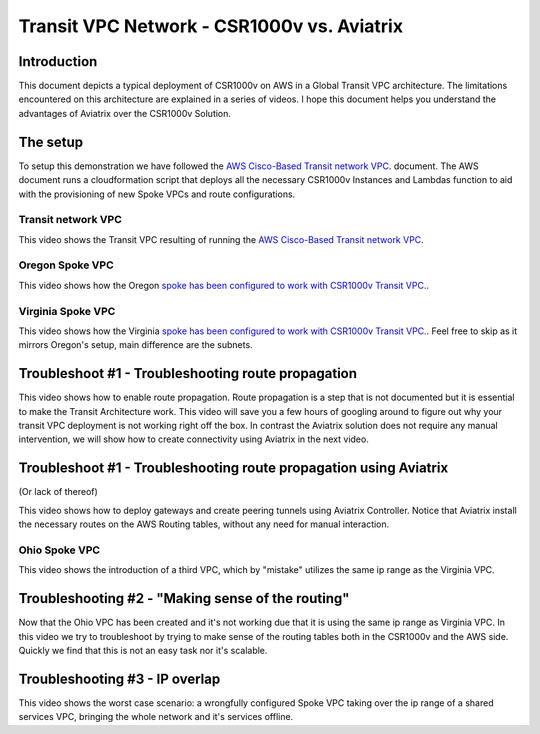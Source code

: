 .. meta::
   :description: Competitive information about CSR1000v in Transit VPC architecture
   :keywords: AWS Global Transit Network, csr1000v, transit VPC architecture, transit VPC, aviatrix, transitive peering


=================================================
Transit VPC Network - CSR1000v vs. Aviatrix
=================================================

Introduction
============

This document depicts a typical deployment of CSR1000v on AWS in a Global Transit VPC architecture.
The limitations encountered on this architecture are explained in a series of videos.
I hope this document helps you understand the advantages of Aviatrix over the CSR1000v Solution.

The setup
============

To setup this demonstration we have followed the
`AWS Cisco-Based Transit network VPC <http://docs.aws.amazon.com/solutions/latest/cisco-based-transit-vpc/welcome.html>`_. document.
The AWS document runs a cloudformation script that deploys all the necessary CSR1000v Instances and Lambdas function to aid with the
provisioning of new Spoke VPCs and route configurations.

Transit network VPC
-------------------

This video shows the Transit VPC resulting of running the `AWS Cisco-Based Transit network VPC <http://docs.aws.amazon.com/solutions/latest/cisco-based-transit-vpc/welcome.html>`_.

.. raw:: html

    <div style="position: relative; padding-bottom: 56.25%; height: 0; overflow: hidden; max-width: 100%; height: auto;">
        <iframe src="https://www.youtube.com/embed/FUbiV2p2c4U" frameborder="0" allowfullscreen style="position: absolute; top: 0; left: 0; width: 100%; height: 100%;"></iframe>
    </div>

Oregon Spoke VPC
----------------

This video shows how the Oregon `spoke has been configured to work with CSR1000v Transit VPC. <http://docs.aws.amazon.com/solutions/latest/cisco-based-transit-vpc/step3.html>`_.

.. raw:: html

    <div style="position: relative; padding-bottom: 56.25%; height: 0; overflow: hidden; max-width: 100%; height: auto;">
        <iframe src="https://www.youtube.com/embed/szOwOEayuEA" frameborder="0" allowfullscreen style="position: absolute; top: 0; left: 0; width: 100%; height: 100%;"></iframe>
    </div>

Virginia Spoke VPC
------------------

This video shows how the Virginia `spoke has been configured to work with CSR1000v Transit VPC.  <http://docs.aws.amazon.com/solutions/latest/cisco-based-transit-vpc/step3.html>`_.
Feel free to skip as it mirrors Oregon's setup, main difference are the subnets.

.. raw:: html

    <div style="position: relative; padding-bottom: 56.25%; height: 0; overflow: hidden; max-width: 100%; height: auto;">
        <iframe src="https://www.youtube.com/embed/3I7rl8h7WJI" frameborder="0" allowfullscreen style="position: absolute; top: 0; left: 0; width: 100%; height: 100%;"></iframe>
    </div>

Troubleshoot #1 - Troubleshooting route propagation
============================================================

This video shows how to enable route propagation. Route propagation is a step that is not documented but it is essential to make the Transit Architecture work.
This video will save you a few hours of googling around to figure out why your transit VPC deployment is not working right off the box.
In contrast the Aviatrix solution does not require any manual intervention, we will show how to create connectivity using Aviatrix in the next video.

.. raw:: html

    <div style="position: relative; padding-bottom: 56.25%; height: 0; overflow: hidden; max-width: 100%; height: auto;">
        <iframe src="https://www.youtube.com/embed/QotlEPMz1Rk" frameborder="0" allowfullscreen style="position: absolute; top: 0; left: 0; width: 100%; height: 100%;"></iframe>
    </div>

Troubleshoot #1 - Troubleshooting route propagation using Aviatrix
========================================================================
(Or lack of thereof)

This video shows how to deploy gateways and create peering tunnels using Aviatrix Controller.
Notice that Aviatrix install the necessary routes on the AWS Routing tables, without any need for manual interaction.


.. raw:: html

    <div style="position: relative; padding-bottom: 56.25%; height: 0; overflow: hidden; max-width: 100%; height: auto;">
        <iframe src="https://www.youtube.com/embed/xyeE9Ge8xgc" frameborder="0" allowfullscreen style="position: absolute; top: 0; left: 0; width: 100%; height: 100%;"></iframe>
    </div>

Ohio Spoke VPC
------------------

This video shows the introduction of a third VPC, which by "mistake" utilizes the same ip range as the Virginia VPC.

.. raw:: html

    <div style="position: relative; padding-bottom: 56.25%; height: 0; overflow: hidden; max-width: 100%; height: auto;">
        <iframe src="https://www.youtube.com/embed/hJBsKa4HMzI" frameborder="0" allowfullscreen style="position: absolute; top: 0; left: 0; width: 100%; height: 100%;"></iframe>
    </div>

Troubleshooting #2 - "Making sense of the routing"
============================================================

Now that the Ohio VPC has been created and it's not working due that it is using the same ip range as Virginia VPC.
In this video we try to troubleshoot by trying to make sense of the routing tables both in the CSR1000v and the AWS side.
Quickly we find that this is not an easy task nor it's scalable.

.. raw:: html

    <div style="position: relative; padding-bottom: 56.25%; height: 0; overflow: hidden; max-width: 100%; height: auto;">
        <iframe src="https://www.youtube.com/embed/T4dL8ot_oTA" frameborder="0" allowfullscreen style="position: absolute; top: 0; left: 0; width: 100%; height: 100%;"></iframe>
    </div>

Troubleshooting #3 - IP overlap
================================================

This video shows the worst case scenario: a wrongfully configured Spoke VPC taking over the ip range of a shared services VPC, bringing the whole network and it's services offline.

.. raw:: html

    <div style="position: relative; padding-bottom: 56.25%; height: 0; overflow: hidden; max-width: 100%; height: auto;">
        <iframe src="https://www.youtube.com/embed/Sa-cYlf5Ups" frameborder="0" allowfullscreen style="position: absolute; top: 0; left: 0; width: 100%; height: 100%;"></iframe>
    </div>

.. disqus::
